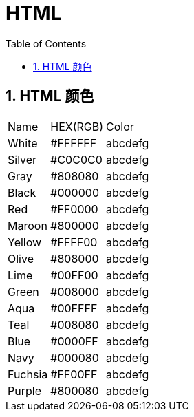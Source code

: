 HTML
====
:icons:
:toc:
:numbered:

HTML 颜色
-------

[options="autowidth"]
|===
|Name |HEX(RGB) | Color
|White  |#FFFFFF |[White-background]#abcdefg#
|Silver |#C0C0C0 |[Silver-background]#abcdefg#
|Gray   |#808080 |[Gray-background]#abcdefg#
|Black  |#000000 |[Black-background]#abcdefg#
|Red    |#FF0000 |[Red-background]#abcdefg#
|Maroon |#800000 |[Maroon-background]#abcdefg#
|Yellow |#FFFF00 |[Yellow-background]#abcdefg#
|Olive  |#808000 |[Olive-background]#abcdefg#
|Lime   |#00FF00 |[Lime-background]#abcdefg#
|Green  |#008000 |[Green-background]#abcdefg#
|Aqua   |#00FFFF |[Aqua-background]#abcdefg#
|Teal   |#008080 |[Teal-background]#abcdefg#
|Blue   |#0000FF |[Blue-background]#abcdefg#
|Navy   |#000080 |[Navy-background]#abcdefg#
|Fuchsia|#FF00FF |[Fuchsia-background]#abcdefg#
|Purple |#800080 |[Purple-background]#abcdefg#
|===

